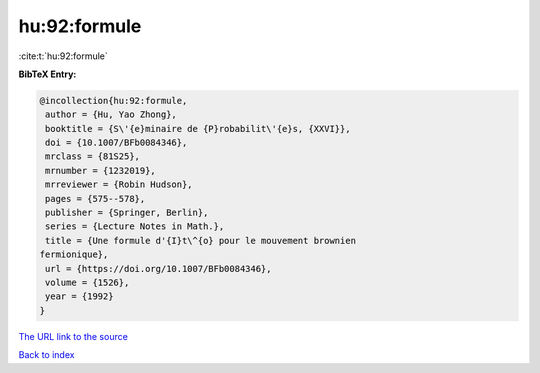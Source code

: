 hu:92:formule
=============

:cite:t:`hu:92:formule`

**BibTeX Entry:**

.. code-block:: bibtex

   @incollection{hu:92:formule,
    author = {Hu, Yao Zhong},
    booktitle = {S\'{e}minaire de {P}robabilit\'{e}s, {XXVI}},
    doi = {10.1007/BFb0084346},
    mrclass = {81S25},
    mrnumber = {1232019},
    mrreviewer = {Robin Hudson},
    pages = {575--578},
    publisher = {Springer, Berlin},
    series = {Lecture Notes in Math.},
    title = {Une formule d'{I}t\^{o} pour le mouvement brownien
   fermionique},
    url = {https://doi.org/10.1007/BFb0084346},
    volume = {1526},
    year = {1992}
   }
`The URL link to the source <ttps://doi.org/10.1007/BFb0084346}>`_


`Back to index <../By-Cite-Keys.html>`_
